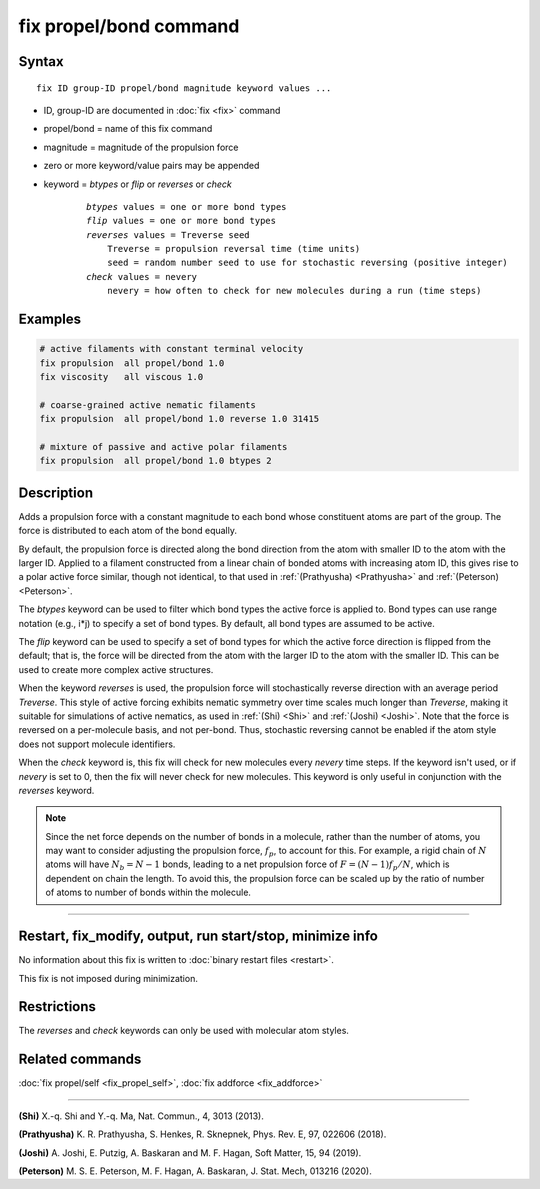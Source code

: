 .. index:: fix propel/bond

fix propel/bond command
=======================

Syntax
""""""

.. parsed-literal::

    fix ID group-ID propel/bond magnitude keyword values ...

* ID, group-ID are documented in :doc:`fix <fix>` command
* propel/bond = name of this fix command
* magnitude = magnitude of the propulsion force
* zero or more keyword/value pairs may be appended
* keyword = *btypes* or *flip* or *reverses* or *check*

    .. parsed-literal::

        *btypes* values = one or more bond types
        *flip* values = one or more bond types
        *reverses* values = Treverse seed
            Treverse = propulsion reversal time (time units)
            seed = random number seed to use for stochastic reversing (positive integer)
        *check* values = nevery
            nevery = how often to check for new molecules during a run (time steps)

Examples
""""""""

.. code-block:: LAMMPS

    # active filaments with constant terminal velocity
    fix propulsion  all propel/bond 1.0
    fix viscosity   all viscous 1.0

    # coarse-grained active nematic filaments
    fix propulsion  all propel/bond 1.0 reverse 1.0 31415

    # mixture of passive and active polar filaments
    fix propulsion  all propel/bond 1.0 btypes 2

Description
"""""""""""

Adds a propulsion force with a constant magnitude to each bond whose constituent
atoms are part of the group. The force is distributed to each atom of the bond
equally.

By default, the propulsion force is directed along the bond direction from the
atom with smaller ID to the atom with the larger ID. Applied to a filament
constructed from a linear chain of bonded atoms with increasing atom ID, this
gives rise to a polar active force similar, though not identical, to that used
in :ref:`(Prathyusha) <Prathyusha>` and :ref:`(Peterson) <Peterson>`.

The *btypes* keyword can be used to filter which bond types the active force is
applied to. Bond types can use range notation (e.g., i*j) to specify a set of
bond types. By default, all bond types are assumed to be active.

The *flip* keyword can be used to specify a set of bond types for which the
active force direction is flipped from the default; that is, the force will
be directed from the atom with the larger ID to the atom with the smaller ID.
This can be used to create more complex active structures.

When the keyword *reverses* is used, the propulsion force will stochastically
reverse direction with an average period *Treverse*. This style of active
forcing exhibits nematic symmetry over time scales much longer than *Treverse*,
making it suitable for simulations of active nematics, as used in
:ref:`(Shi) <Shi>` and :ref:`(Joshi) <Joshi>`. Note that the force is reversed
on a per-molecule basis, and not per-bond. Thus, stochastic reversing cannot be
enabled if the atom style does not support molecule identifiers.

When the *check* keyword is, this fix will check for new molecules every
*nevery* time steps. If the keyword isn't used, or if *nevery* is set to 0, then
the fix will never check for new molecules. This keyword is only useful in
conjunction with the *reverses* keyword.

.. note::

    Since the net force depends on the number of bonds in a molecule, rather
    than the number of atoms, you may want to consider adjusting the propulsion
    force, :math:`f_p`, to account for this. For example, a rigid chain of
    :math:`N` atoms will have :math:`N_b = N - 1` bonds, leading to a net
    propulsion force of :math:`F = (N - 1) f_p / N`, which is dependent on chain
    the length. To avoid this, the propulsion force can be scaled up by the
    ratio of number of atoms to number of bonds within the molecule.

----------------

Restart, fix_modify, output, run start/stop, minimize info
"""""""""""""""""""""""""""""""""""""""""""""""""""""""""""

No information about this fix is written to :doc:`binary restart files <restart>`.

This fix is not imposed  during minimization.

Restrictions
""""""""""""

The *reverses* and *check* keywords can only be used with molecular atom styles.

Related commands
""""""""""""""""

:doc:`fix propel/self <fix_propel_self>`, :doc:`fix addforce <fix_addforce>`

----------------

.. _Shi:

**(Shi)** X.-q. Shi and Y.-q. Ma, Nat. Commun., 4, 3013 (2013).

.. _Prathyusha:

**(Prathyusha)** K. R. Prathyusha, S. Henkes, R. Sknepnek, Phys. Rev. E, 97, 022606 (2018).

.. _Joshi:

**(Joshi)** A. Joshi, E. Putzig, A. Baskaran and M. F. Hagan, Soft Matter, 15, 94 (2019).

.. _Peterson:

**(Peterson)** M. S. E. Peterson, M. F. Hagan, A. Baskaran, J. Stat. Mech, 013216 (2020).
